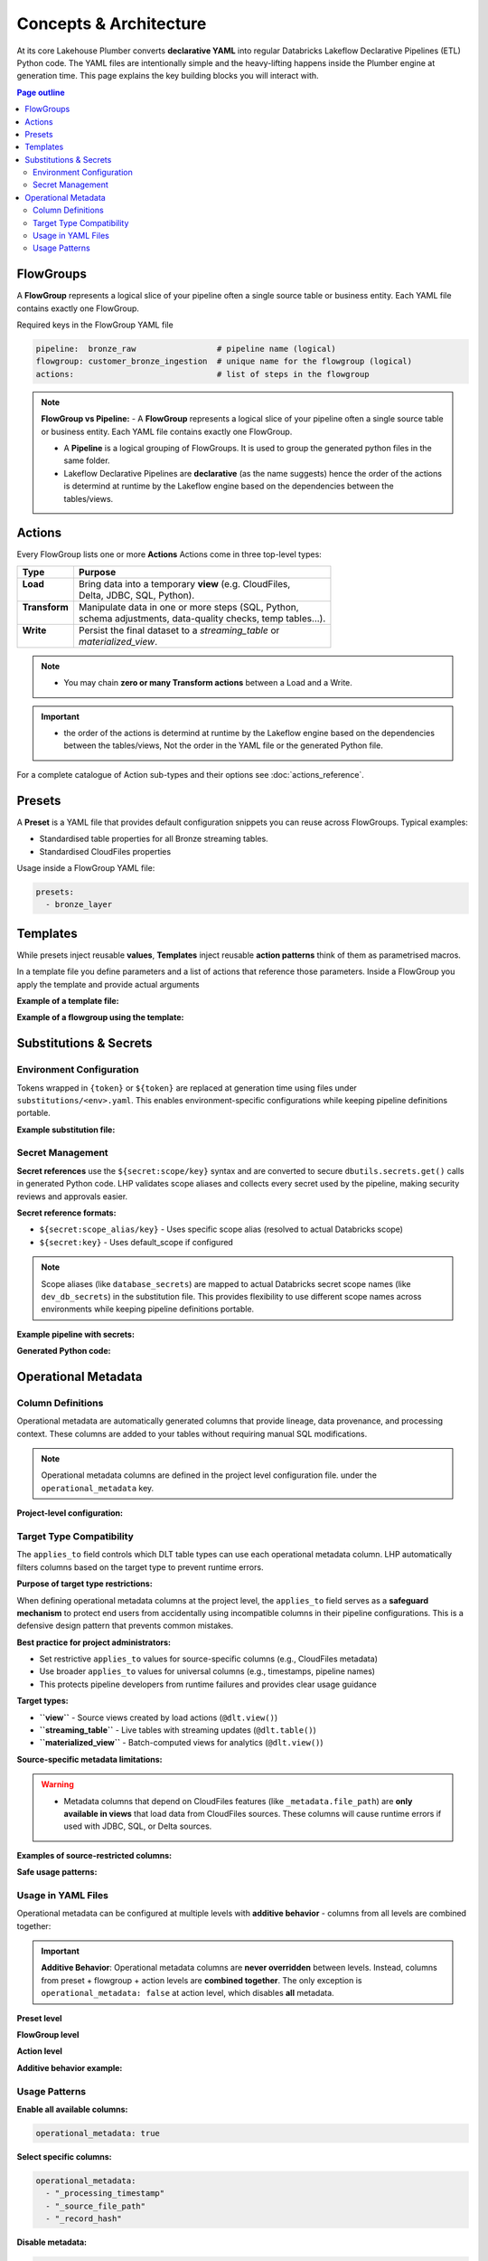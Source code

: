 Concepts & Architecture
=======================

At its core Lakehouse Plumber converts **declarative YAML** into regular
Databricks Lakeflow Declarative Pipelines (ETL) Python code.  The YAML files are intentionally
simple and the heavy-lifting happens inside the Plumber engine at generation time.
This page explains the key building blocks you will interact with.

.. contents:: Page outline
   :depth: 2
   :local:

FlowGroups
----------
A **FlowGroup** represents a logical slice of your pipeline often a single
source table or business entity.  Each YAML file contains exactly one
FlowGroup.

Required keys in the FlowGroup YAML file

.. code-block:: yaml

   pipeline:  bronze_raw                 # pipeline name (logical)
   flowgroup: customer_bronze_ingestion  # unique name for the flowgroup (logical)
   actions:                              # list of steps in the flowgroup


.. note::
   **FlowGroup vs Pipeline:**
   - A **FlowGroup** represents a logical slice of your pipeline often a single source table or business entity.  Each YAML file contains exactly one
   FlowGroup.

   - A **Pipeline** is a logical grouping of FlowGroups. It is used to group the generated python files in the same folder.

   - Lakeflow Declarative Pipelines are **declarative** (as the name suggests) hence the order of the actions is determind at runtime by the Lakeflow engine based on the dependencies between the tables/views.

Actions
-------
Every FlowGroup lists one or more **Actions** 
Actions come in three top-level types:

+----------------+----------------------------------------------------------+
| Type           | Purpose                                                  |
+================+==========================================================+
|| **Load**      || Bring data into a temporary **view** (e.g. CloudFiles,  |
||               || Delta, JDBC, SQL, Python).                              |
+----------------+----------------------------------------------------------+
|| **Transform** || Manipulate data in one or more steps (SQL, Python,      |
||               || schema adjustments, data-quality checks, temp tables…). |
+----------------+----------------------------------------------------------+
|| **Write**     || Persist the final dataset to a *streaming_table* or     |
||               || *materialized_view*.                                    |
+----------------+----------------------------------------------------------+


.. note::
   - You may chain **zero or many Transform actions** between a Load and a Write.

.. important::
   - the order of the actions is determind at runtime by the Lakeflow engine based on the dependencies between the tables/views, Not the order in the YAML file or the generated Python file.


For a complete catalogue of Action sub-types and their options see
:doc:`actions_reference`.

Presets
-------
A **Preset** is a YAML file that provides default configuration snippets you can
reuse across FlowGroups.  Typical examples:

* Standardised table properties for all Bronze streaming tables.
* Standardised CloudFiles properties

Usage inside a FlowGroup YAML file:


.. code-block:: yaml
   
   presets:
     - bronze_layer

Templates
---------
While presets inject reusable **values**, **Templates** inject reusable **action
patterns** think of them as parametrised macros.

In a template file you define parameters and a list of actions that reference
those parameters.  Inside a FlowGroup you apply the template and provide actual
arguments

**Example of a template file:**

.. code-block:: yaml
   :caption: templates/csv_ingestion_template.yaml
   :linenos:

   # This is a template for ingesting CSV files with schema enforcement
   # It is used to generate the actions for the pipeline
   # within the pipeline all it need to defined are the parameters for the table name and landing folder
   # the template will generate the actions for the pipeline

   name: csv_ingestion_template
   version: "1.0"
   description: "Standard template for ingesting CSV files with schema enforcement"

   presets:
   - bronze_layer

   parameters:
   - name: table_name
      required: true
      description: "Name of the table to ingest"
   - name: landing_folder
      required: true
      description: "Name of the landing folder"

   actions:
   - name: load_{{ table_name }}_csv
      type: load
      readMode : "stream"
      operational_metadata: ["_source_file_path","_source_file_size","_source_file_modification_time","_record_hash"]
      source:
         type: cloudfiles
         path: "{landing_volume}/{{ landing_folder }}/*.csv"
         format: csv
         options:
         cloudFiles.format: csv
         header: True
         delimiter: "|"
         cloudFiles.maxFilesPerTrigger: 11
         cloudFiles.inferColumnTypes: False
         cloudFiles.schemaEvolutionMode: "addNewColumns"
         cloudFiles.rescuedDataColumn: "_rescued_data"
         cloudFiles.schemaHints: "schemas/{{ table_name }}_schema.yaml"

      target: v_{{ table_name }}_cloudfiles
      description: "Load {{ table_name }} CSV files from landing volume"

   - name: write_{{ table_name }}_cloudfiles
      type: write
      source: v_{{ table_name }}_cloudfiles
      write_target:
         type: streaming_table
         database: "{catalog}.{raw_schema}"
         table: "{{ table_name }}"
         description: "Write {{ table_name }} to raw layer" 

**Example of a flowgroup using the template:**

.. code-block:: yaml
   :caption: pipelines/01_raw_ingestion/csv_ingestions/customer_ingestion.yaml
   :linenos:
   :emphasize-lines: 11-14

   # This pipeline is used to ingest the customer table from the csv files into the raw schema
   # Pipeline variable puts the generate files in the same folder for the pipeline to pick up
   pipeline: raw_ingestions
   # Flowgroup are conceptual artifacts and has no functional purpose
   # there are used to group actions together in the generated files
   flowgroup: customer_ingestion

   # Use the template to generate the actions for the pipeline
   # Template parameters are used to pass in the table name and landing folder
   # The template will generate the actions for the pipeline
   use_template: csv_ingestion_template
   template_parameters:
   table_name: customer
   landing_folder: customer



Substitutions & Secrets
-----------------------

Environment Configuration
~~~~~~~~~~~~~~~~~~~~~~~~~

Tokens wrapped in ``{token}`` or ``${token}`` are replaced at generation time
using files under ``substitutions/<env>.yaml``. This enables environment-specific
configurations while keeping pipeline definitions portable.

**Example substitution file:**

.. code-block:: yaml
   :caption: substitutions/dev.yaml
   :linenos:
   :emphasize-lines: 10-15

   # Environment-specific tokens
   dev:
     catalog: dev_catalog
     bronze_schema: bronze
     silver_schema: silver
     landing_path: /mnt/dev/landing
     checkpoint_path: /mnt/dev/checkpoints

   # Secret configuration
   secrets:
     default_scope: dev_secrets
     scopes:
       database_secrets: dev_db_secrets
       storage_secrets: dev_azure_secrets
       api_secrets: dev_external_apis


Secret Management
~~~~~~~~~~~~~~~~~

**Secret references** use the ``${secret:scope/key}`` syntax and are converted to
secure ``dbutils.secrets.get()`` calls in generated Python code. LHP validates
scope aliases and collects every secret used by the pipeline, making security
reviews and approvals easier.

**Secret reference formats:**

- ``${secret:scope_alias/key}`` - Uses specific scope alias (resolved to actual Databricks scope)
- ``${secret:key}`` - Uses default_scope if configured

.. note::
   Scope aliases (like ``database_secrets``) are mapped to actual Databricks secret scope 
   names (like ``dev_db_secrets``) in the substitution file. This provides flexibility 
   to use different scope names across environments while keeping pipeline definitions portable.

**Example pipeline with secrets:**

.. code-block:: yaml
   :caption: pipelines/customer_ingestion/external_load.yaml
   :linenos:
   :emphasize-lines: 9-12

   pipeline: customer_ingestion
   flowgroup: external_load

   actions:
     - name: load_from_postgres
       type: load
       source:
         type: jdbc
         url: "jdbc:postgresql://${secret:database_secrets/host}:5432/customers"
         user: "${secret:database_secrets/username}"
         password: "${secret:database_secrets/password}"
         driver: "org.postgresql.Driver"
         table: "customers"
       target: v_customers_raw

**Generated Python code:**

.. code-block:: python
   :caption: Generated DLT code with secure secret handling
   :linenos:
   :emphasize-lines: 6-8

   @dlt.view()
   def v_customers_raw():
       """Load from external database"""
       df = spark.read \
           .format("jdbc") \
           .option("url", f"jdbc:postgresql://{dbutils.secrets.get(scope='dev_db_secrets', key='host')}:5432/customers") \
           .option("user", f"{dbutils.secrets.get(scope='dev_db_secrets', key='username')}") \
           .option("password", f"{dbutils.secrets.get(scope='dev_db_secrets', key='password')}") \
           .option("driver", "org.postgresql.Driver") \
           .option("dbtable", "customers") \
           .load()
       
       return df


Operational Metadata
---------------------

Column Definitions
~~~~~~~~~~~~~~~~~~

Operational metadata are automatically generated columns that provide lineage, data
provenance, and processing context. These columns are added to your tables without
requiring manual SQL modifications.

.. note::
   Operational metadata columns are defined in the project level configuration file. under the ``operational_metadata`` key.

**Project-level configuration:**

.. code-block:: yaml
   :caption: lhp.yaml - Project operational metadata configuration
   :linenos:

   # LakehousePlumber Project Configuration
   name: my_lakehouse_project
   version: "1.0"

   operational_metadata:
     columns:
       _processing_timestamp:
         expression: "F.current_timestamp()"
         description: "When the record was processed by the pipeline"
         applies_to: ["streaming_table", "materialized_view", "view"]
       
       _source_file_path:
         expression: "F.col('_metadata.file_path')"
         description: "Source file path for lineage tracking"
         applies_to: ["view"]
       
       _record_hash:
         expression: "F.xxhash64(*[F.col(c) for c in df.columns])"
         description: "Hash of all record fields for change detection"
         applies_to: ["streaming_table", "materialized_view", "view"]
         additional_imports:
           - "from pyspark.sql.functions import xxhash64"
       
       _pipeline_name:
         expression: "F.lit('${pipeline_name}')"
         description: "Name of the processing pipeline"
         applies_to: ["streaming_table", "materialized_view", "view"]

Target Type Compatibility
~~~~~~~~~~~~~~~~~~~~~~~~~

The ``applies_to`` field controls which DLT table types can use each operational metadata column.
LHP automatically filters columns based on the target type to prevent runtime errors.

**Purpose of target type restrictions:**

When defining operational metadata columns at the project level, the ``applies_to`` field serves as a 
**safeguard mechanism** to protect end users from accidentally using incompatible columns in their 
pipeline configurations. This is a defensive design pattern that prevents common mistakes.

**Best practice for project administrators:**

- Set restrictive ``applies_to`` values for source-specific columns (e.g., CloudFiles metadata)
- Use broader ``applies_to`` values for universal columns (e.g., timestamps, pipeline names)
- This protects pipeline developers from runtime failures and provides clear usage guidance

**Target types:**

- **``view``** - Source views created by load actions (``@dlt.view()``)
- **``streaming_table``** - Live tables with streaming updates (``@dlt.table()``)  
- **``materialized_view``** - Batch-computed views for analytics (``@dlt.view()``)

**Source-specific metadata limitations:**

.. warning::
   - Metadata columns that depend on CloudFiles features (like ``_metadata.file_path``) are **only available in views** that load data from CloudFiles sources. These columns will cause runtime errors if used with JDBC, SQL, or Delta sources.

.. seealso::
   For complete details on file metadata columns available in Databricks CloudFiles, refer to the Databricks documentation:
   `File Metadata Columns <https://docs.databricks.com/aws/en/ingestion/file-metadata-column>`_


**Examples of source-restricted columns:**

.. code-block:: yaml
   :caption: CloudFiles-only operational metadata
   :linenos:
   :emphasize-lines: 6

   operational_metadata:
     columns:
       _source_file_name:
         expression: "F.col('_metadata.file_name')"
         description: "Original file name with extension"
         applies_to: ["view"]  # Only views, and only CloudFiles sources
       
       _file_modification_time:
         expression: "F.col('_metadata.file_modification_time')"
         description: "When the source file was last modified"
         applies_to: ["view"]  # Only views, and only CloudFiles sources
       
       _processing_timestamp:
         expression: "F.current_timestamp()"
         description: "When record was processed (works everywhere)"
         applies_to: ["streaming_table", "materialized_view", "view"]

**Safe usage patterns:**

.. code-block:: yaml
   :caption: Source-aware metadata configuration
   :linenos:

   # CloudFiles load action - can use file metadata
   - name: load_files
     type: load
     source:
       type: cloudfiles
       path: "/mnt/data/*.json"
     operational_metadata:
       - "_source_file_name"        # ✓ Available in CloudFiles
       - "_file_modification_time"  # ✓ Available in CloudFiles
       - "_processing_timestamp"    # ✓ Available everywhere
     target: v_file_data

   # JDBC load action - file metadata not available  
   - name: load_database
     type: load
     source:
       type: jdbc
       table: "customers"
     operational_metadata:
       - "_processing_timestamp"    # ✓ Available everywhere
       # DO NOT USE: "_source_file_name" would cause runtime error
     target: v_database_data

Usage in YAML Files
~~~~~~~~~~~~~~~~~~~

Operational metadata can be configured at multiple levels with **additive behavior** - columns from all levels are combined together:

.. important::
   **Additive Behavior**: Operational metadata columns are **never overridden** between levels. 
   Instead, columns from preset + flowgroup + action levels are **combined together**. 
   The only exception is ``operational_metadata: false`` at action level, which disables **all** metadata.

**Preset level**

.. code-block:: yaml
   :caption: presets/bronze_layer.yaml
   :linenos:

   name: bronze_layer
   version: "1.0"
   
   defaults:
     operational_metadata: ["_processing_timestamp", "_source_file_path"]

**FlowGroup level**

.. code-block:: yaml
   :caption: pipelines/customer_ingestion/load_customers.yaml
   :linenos:
   :emphasize-lines: 4

   pipeline: customer_ingestion
   flowgroup: load_customers
   presets: ["bronze_layer"]
   operational_metadata: ["_record_hash"]  # Adds to preset columns

   actions:
     - name: load_customer_files
       type: load
       source:
         type: cloudfiles
         path: "/mnt/landing/customers/*.json"
         format: json
       target: v_customers_raw

**Action level**

.. code-block:: yaml
   :caption: Action-specific metadata configuration
   :linenos:
   :emphasize-lines: 8-11

   actions:
     - name: load_with_custom_metadata
       type: load
       source:
         type: cloudfiles
         path: "/mnt/data/*.parquet"
         format: parquet
       operational_metadata:  # Adds to flowgroup + preset columns
         - "_pipeline_name"
         - "_custom_business_logic"
       target: v_enriched_data
     
     - name: load_without_metadata
       type: load
       source:
         type: sql
         sql: "SELECT * FROM source_table"
               operational_metadata: false  # Disables all metadata
        target: v_clean_data

**Additive behavior example:**

.. code-block:: yaml
   :caption: Complete example showing additive behavior
   :linenos:
   :emphasize-lines: 4, 9, 18-20

   # Preset defines base columns
   # presets/bronze_layer.yaml
   defaults:
     operational_metadata: ["_processing_timestamp"]

   # FlowGroup adds more columns  
   pipeline: customer_ingestion
   flowgroup: load_customers
   operational_metadata: ["_source_file_path", "_record_hash"]

   actions:
     - name: load_customer_files
       type: load
       source:
         type: cloudfiles
         path: "/mnt/data/*.json"
       # Action adds even more columns
       operational_metadata:
         - "_pipeline_name"
         - "_custom_business_logic"
       target: v_customers_raw

   # Final result: ALL columns combined
   # ✓ _processing_timestamp      (from preset)
   # ✓ _source_file_path          (from flowgroup)  
   # ✓ _record_hash               (from flowgroup)
   # ✓ _pipeline_name             (from action)
   # ✓ _custom_business_logic     (from action)

Usage Patterns
~~~~~~~~~~~~~~

**Enable all available columns:**

.. code-block:: yaml

   operational_metadata: true

**Select specific columns:**

.. code-block:: yaml

   operational_metadata:
     - "_processing_timestamp"
     - "_source_file_path"
     - "_record_hash"

**Disable metadata:**

.. code-block:: yaml

   operational_metadata: false

**Generated Python code:**

.. code-block:: python
   :caption: Generated DLT code with operational metadata
   :linenos:
   :emphasize-lines: 8-11

   @dlt.view()
   def v_customers_raw():
       """Load customer files from landing zone"""
       df = spark.readStream \
           .format("cloudFiles") \
           .option("cloudFiles.format", "json") \
           .load("/mnt/landing/customers/*.json")
       
       # Add operational metadata columns
       df = df.withColumn('_processing_timestamp', F.current_timestamp())
       df = df.withColumn('_source_file_path', F.col('_metadata.file_path'))
       df = df.withColumn('_record_hash', F.xxhash64(*[F.col(c) for c in df.columns]))
       
       return df


.. danger::
   - When you add operational metadata columns to an upstream action, 
     if your downstream action is a transformation, for example SQL transform,
     you need to make sure they are included in the SQL query.
